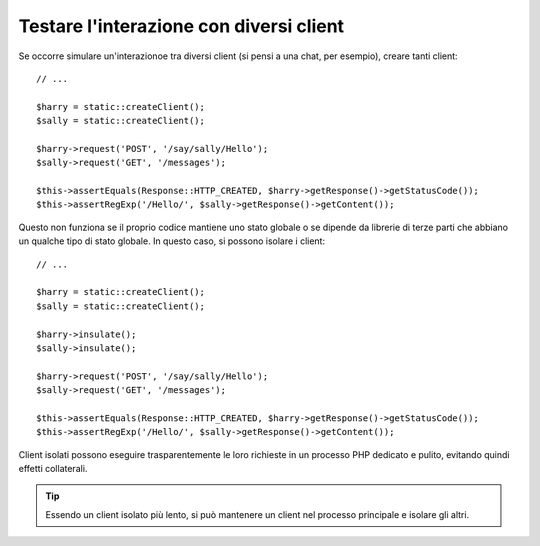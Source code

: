 .. index::
   single: Test

Testare l'interazione con diversi client
========================================

Se occorre simulare un'interazionoe tra diversi client (si pensi a una chat,
per esempio), creare tanti client::

    // ...

    $harry = static::createClient();
    $sally = static::createClient();

    $harry->request('POST', '/say/sally/Hello');
    $sally->request('GET', '/messages');

    $this->assertEquals(Response::HTTP_CREATED, $harry->getResponse()->getStatusCode());
    $this->assertRegExp('/Hello/', $sally->getResponse()->getContent());

Questo non funziona se il proprio codice mantiene uno stato globale o se dipende da
librerie di terze parti che abbiano un qualche tipo di stato globale. In questo caso,
si possono isolare i client::

    // ...

    $harry = static::createClient();
    $sally = static::createClient();

    $harry->insulate();
    $sally->insulate();

    $harry->request('POST', '/say/sally/Hello');
    $sally->request('GET', '/messages');

    $this->assertEquals(Response::HTTP_CREATED, $harry->getResponse()->getStatusCode());
    $this->assertRegExp('/Hello/', $sally->getResponse()->getContent());

Client isolati possono eseguire trasparentemente le loro richieste in un processo PHP
dedicato e pulito, evitando quindi effetti collaterali.

.. tip::

    Essendo un client isolato più lento, si può mantenere un client nel processo
    principale e isolare gli altri.
